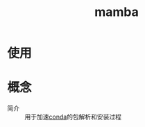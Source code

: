 :PROPERTIES:
:ID:       efdcbdd1-c83b-4ef3-a6cc-475f89dc562f
:END:
#+title: mamba
#+LAST_MODIFIED: 2025-03-10 08:09:39


* 使用
* 概念
- 简介 :: 用于加速[[id:f3c23bfd-80db-4d03-a687-3e520c4a7901][conda]]的包解析和安装过程
